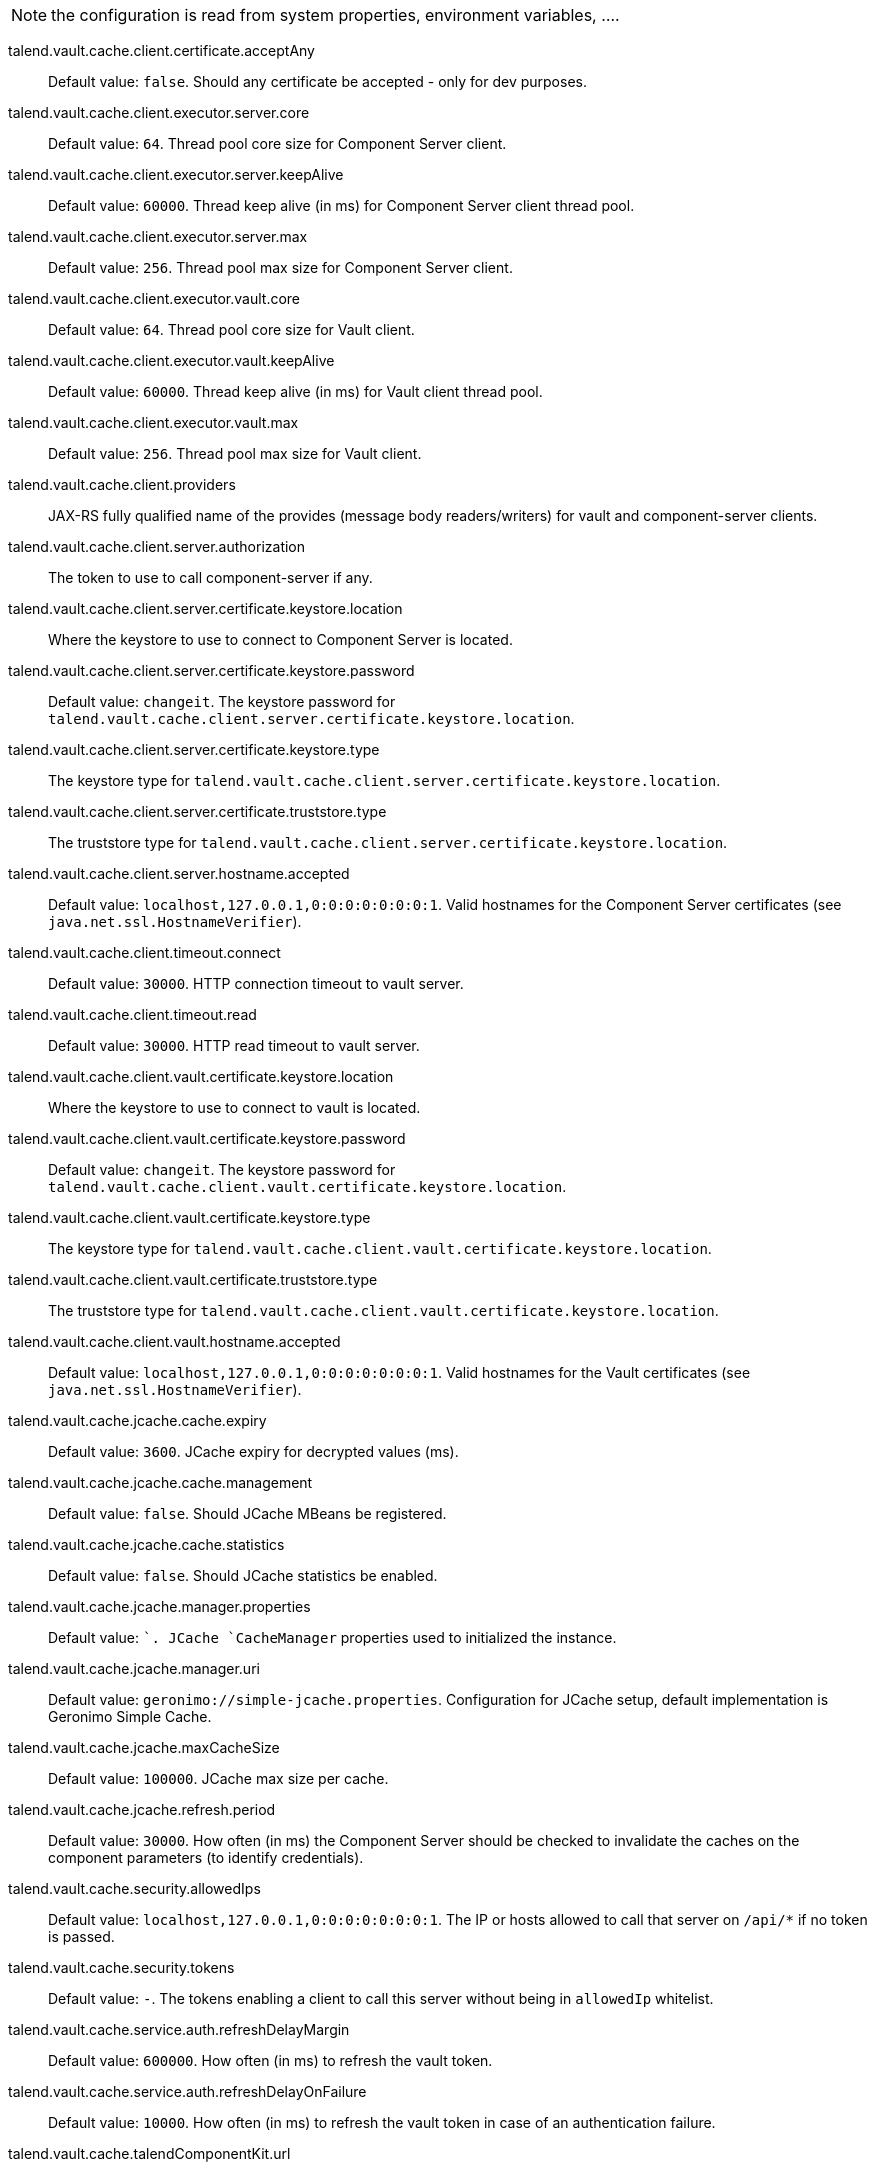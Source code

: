 
NOTE: the configuration is read from system properties, environment variables, ....

talend.vault.cache.client.certificate.acceptAny:: Default value: `false`. Should any certificate be accepted - only for dev purposes.
talend.vault.cache.client.executor.server.core:: Default value: `64`. Thread pool core size for Component Server client.
talend.vault.cache.client.executor.server.keepAlive:: Default value: `60000`. Thread keep alive (in ms) for Component Server client thread pool.
talend.vault.cache.client.executor.server.max:: Default value: `256`. Thread pool max size for Component Server client.
talend.vault.cache.client.executor.vault.core:: Default value: `64`. Thread pool core size for Vault client.
talend.vault.cache.client.executor.vault.keepAlive:: Default value: `60000`. Thread keep alive (in ms) for Vault client thread pool.
talend.vault.cache.client.executor.vault.max:: Default value: `256`. Thread pool max size for Vault client.
talend.vault.cache.client.providers:: JAX-RS fully qualified name of the provides (message body readers/writers) for vault and component-server clients.
talend.vault.cache.client.server.authorization:: The token to use to call component-server if any.
talend.vault.cache.client.server.certificate.keystore.location:: Where the keystore to use to connect to Component Server is located.
talend.vault.cache.client.server.certificate.keystore.password:: Default value: `changeit`. The keystore password for `talend.vault.cache.client.server.certificate.keystore.location`.
talend.vault.cache.client.server.certificate.keystore.type:: The keystore type for `talend.vault.cache.client.server.certificate.keystore.location`.
talend.vault.cache.client.server.certificate.truststore.type:: The truststore type for `talend.vault.cache.client.server.certificate.keystore.location`.
talend.vault.cache.client.server.hostname.accepted:: Default value: `localhost,127.0.0.1,0:0:0:0:0:0:0:1`. Valid hostnames for the Component Server certificates (see `java.net.ssl.HostnameVerifier`).
talend.vault.cache.client.timeout.connect:: Default value: `30000`. HTTP connection timeout to vault server.
talend.vault.cache.client.timeout.read:: Default value: `30000`. HTTP read timeout to vault server.
talend.vault.cache.client.vault.certificate.keystore.location:: Where the keystore to use to connect to vault is located.
talend.vault.cache.client.vault.certificate.keystore.password:: Default value: `changeit`. The keystore password for `talend.vault.cache.client.vault.certificate.keystore.location`.
talend.vault.cache.client.vault.certificate.keystore.type:: The keystore type for `talend.vault.cache.client.vault.certificate.keystore.location`.
talend.vault.cache.client.vault.certificate.truststore.type:: The truststore type for `talend.vault.cache.client.vault.certificate.keystore.location`.
talend.vault.cache.client.vault.hostname.accepted:: Default value: `localhost,127.0.0.1,0:0:0:0:0:0:0:1`. Valid hostnames for the Vault certificates (see `java.net.ssl.HostnameVerifier`).
talend.vault.cache.jcache.cache.expiry:: Default value: `3600`. JCache expiry for decrypted values (ms).
talend.vault.cache.jcache.cache.management:: Default value: `false`. Should JCache MBeans be registered.
talend.vault.cache.jcache.cache.statistics:: Default value: `false`. Should JCache statistics be enabled.
talend.vault.cache.jcache.manager.properties:: Default value: ``. JCache `CacheManager` properties used to initialized the instance.
talend.vault.cache.jcache.manager.uri:: Default value: `geronimo://simple-jcache.properties`. Configuration for JCache setup, default implementation is Geronimo Simple Cache.
talend.vault.cache.jcache.maxCacheSize:: Default value: `100000`. JCache max size per cache.
talend.vault.cache.jcache.refresh.period:: Default value: `30000`. How often (in ms) the Component Server should be checked to invalidate the caches on the component parameters (to identify credentials).
talend.vault.cache.security.allowedIps:: Default value: `localhost,127.0.0.1,0:0:0:0:0:0:0:1`. The IP or hosts allowed to call that server on `/api/*` if no token is passed.
talend.vault.cache.security.tokens:: Default value: `-`. The tokens enabling a client to call this server without being in `allowedIp` whitelist.
talend.vault.cache.service.auth.refreshDelayMargin:: Default value: `600000`. How often (in ms) to refresh the vault token.
talend.vault.cache.service.auth.refreshDelayOnFailure:: Default value: `10000`. How often (in ms) to refresh the vault token in case of an authentication failure.
talend.vault.cache.talendComponentKit.url:: Base URL to connect to Component Server
talend.vault.cache.vault.auth.endpoint:: Default value: `v1/auth/approle/login`. The vault path to retrieve a token.
talend.vault.cache.vault.auth.roleId:: The vault role identifier to use to log in (if token is not set).
talend.vault.cache.vault.auth.secretId:: The vault secret identifier to use to log in (if token is not set).
talend.vault.cache.vault.auth.token:: The vault token to use to log in (will make roleId and secretId ignored).
talend.vault.cache.vault.decrypt.endpoint:: The vault path to decrypt values.
talend.vault.cache.vault.url:: Base URL to connect to Vault.

